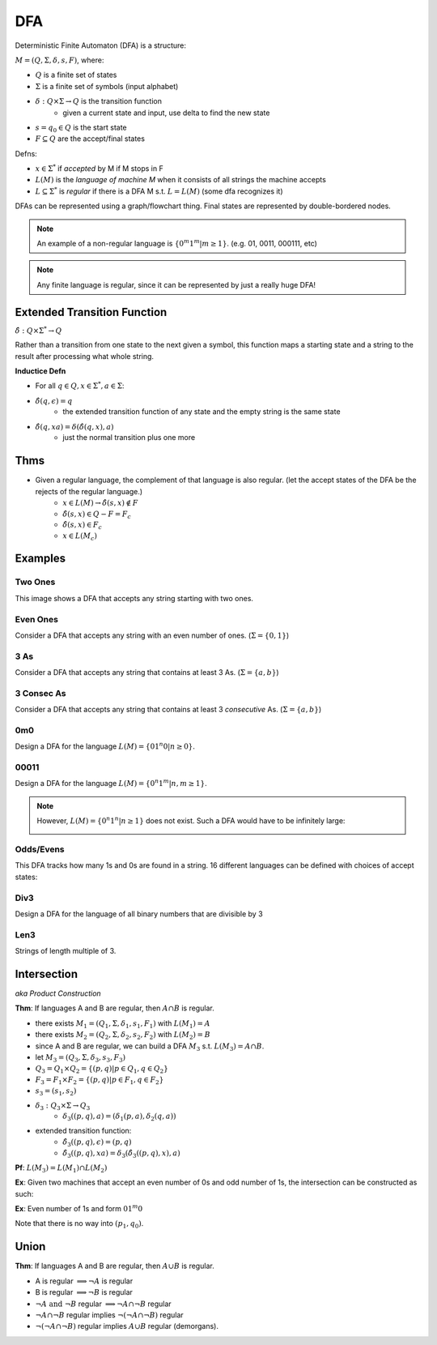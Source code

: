 DFA
========

Deterministic Finite Automaton (DFA) is a structure:

:math:`M = (Q, \Sigma, \delta, s, F)`, where:

- :math:`Q` is a finite set of states
- :math:`\Sigma` is a finite set of symbols (input alphabet)
- :math:`\delta: Q \times \Sigma \to Q` is the transition function
    - given a current state and input, use delta to find the new state
- :math:`s = q_0 \in Q` is the start state
- :math:`F \subseteq Q` are the accept/final states

Defns:

- :math:`x \in \Sigma^*` if *accepted* by M if M stops in F
- :math:`L(M)` is the *language of machine M* when it consists of all strings the machine accepts
- :math:`L \subseteq \Sigma^*` is *regular* if there is a DFA M s.t. :math:`L = L(M)` (some dfa recognizes it)


DFAs can be represented using a graph/flowchart thing. Final states are represented by double-bordered nodes.

.. note::
    An example of a non-regular language is :math:`\{0^m1^m | m \geq 1\}`. (e.g. 01, 0011, 000111, etc)

.. note::
    Any finite language is regular, since it can be represented by just a really huge DFA!

Extended Transition Function
----------------------------

:math:`\hat{\delta}: Q \times \Sigma^* \to Q`

Rather than a transition from one state to the next given a symbol, this function maps a starting state and a string to 
the result after processing what whole string.

**Inductice Defn**

- For all :math:`q \in Q, x \in \Sigma^*, a \in \Sigma`:
- :math:`\hat{\delta}(q, \epsilon) = q`
    - the extended transition function of any state and the empty string is the same state
- :math:`\hat{\delta}(q, xa) = \delta(\hat{\delta}(q, x), a)`
    - just the normal transition plus one more

Thms
----

- Given a regular language, the complement of that language is also regular. (let the accept states of the DFA be the rejects of the regular language.)
    - :math:`x \in L(M) \to \hat{\delta}(s, x) \notin F`
    - :math:`\hat{\delta}(s, x) \in Q - F = F_c`
    - :math:`\hat{\delta}(s, x) \in F_c`
    - :math:`x \in L(M_c)`

Examples
--------

Two Ones
^^^^^^^^
This image shows a DFA that accepts any string starting with two ones.

.. image:: _static/dfa1.png
    :width: 350

Even Ones
^^^^^^^^^
Consider a DFA that accepts any string with an even number of ones. (:math:`\Sigma = \{0, 1\}`)

.. image:: _static/dfa2.png
    :width: 350

3 As
^^^^
Consider a DFA that accepts any string that contains at least 3 As. (:math:`\Sigma = \{a, b\}`)

.. image:: _static/dfa3.png
    :width: 350

3 Consec As
^^^^^^^^^^^
Consider a DFA that accepts any string that contains at least 3 *consecutive* As. (:math:`\Sigma = \{a, b\}`)

.. image:: _static/dfa4.png
    :width: 350

0m0
^^^
Design a DFA for the language :math:`L(M) = \{01^n0 | n \geq 0\}`.

.. image:: _static/dfa5.png
    :width: 350

00011
^^^^^
Design a DFA for the language :math:`L(M) = \{0^n1^m | n, m \geq 1\}`.

.. image:: _static/dfa6.png
    :width: 350

.. note::
    However, :math:`L(M) = \{0^n1^n | n \geq 1\}` does not exist. Such a DFA would have to be infinitely large:

    .. image:: _static/dfa7.png
        :width: 350

Odds/Evens
^^^^^^^^^^
This DFA tracks how many 1s and 0s are found in a string. 16 different languages can be defined with choices of accept
states:

.. image:: _static/dfa8.png
    :width: 350

Div3
^^^^
Design a DFA for the language of all binary numbers that are divisible by 3

.. image:: _static/dfa9.png
    :width: 350

Len3
^^^^
Strings of length multiple of 3.

.. image:: _static/dfa10.png
    :width: 350

Intersection
------------
*aka Product Construction*

**Thm**: If languages A and B are regular, then :math:`A \cap B` is regular.

- there exists :math:`M_1 = (Q_1, \Sigma, \delta_1, s_1, F_1)` with :math:`L(M_1) = A`
- there exists :math:`M_2 = (Q_2, \Sigma, \delta_2, s_2, F_2)` with :math:`L(M_2) = B`
- since A and B are regular, we can build a DFA :math:`M_3` s.t. :math:`L(M_3) = A \cap B`.
- let :math:`M_3 = (Q_3, \Sigma, \delta_3, s_3, F_3)`
- :math:`Q_3 = Q_1 \times Q_2 = \{(p, q) | p \in Q_1, q \in Q_2 \}`
- :math:`F_3 = F_1 \times F_2 = \{(p, q) | p \in F_1, q \in F_2 \}`
- :math:`s_3 = (s_1, s_2)`
- :math:`\delta_3: Q_3 \times \Sigma \to Q_3`
    - :math:`\delta_3((p, q), a) = (\delta_1(p, a), \delta_2(q, a))`
- extended transition function:
    - :math:`\hat{\delta_3}((p, q), \epsilon) = (p, q)`
    - :math:`\hat{\delta_3}((p, q), xa) = \delta_3(\hat{\delta_3}((p, q), x), a)`

**Pf**: :math:`L(M_3) = L(M_1) \cap L(M_2)`

.. image:: _static/dfa11.png
    :width: 500

**Ex**: Given two machines that accept an even number of 0s and odd number of 1s, the intersection can be constructed
as such:

.. image:: _static/dfa12.png
    :width: 500

**Ex**: Even number of 1s and form :math:`01^m0`

Note that there is no way into :math:`(p_1, q_0)`.

.. image:: _static/dfa13.png
    :width: 500

Union
-----

**Thm**: If languages A and B are regular, then :math:`A \cup B` is regular.

- A is regular :math:`\implies \lnot A` is regular
- B is regular :math:`\implies \lnot B` is regular
- :math:`\lnot A \text{ and } \lnot B` regular :math:`\implies \lnot A \cap \lnot B` regular
- :math:`\lnot A \cap \lnot B` regular implies :math:`\lnot (\lnot A \cap \lnot B)` regular
- :math:`\lnot (\lnot A \cap \lnot B)` regular implies :math:`A \cup B` regular (demorgans).
